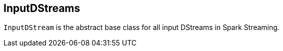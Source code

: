 == InputDStreams

`InputDStream` is the abstract base class for all input DStreams in Spark Streaming.
